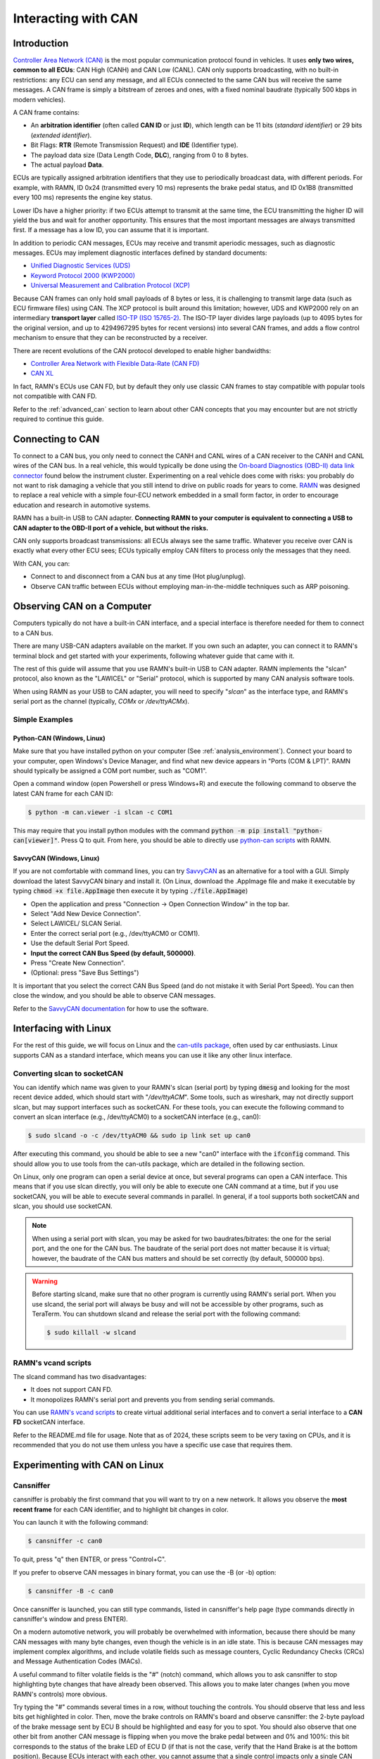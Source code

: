 Interacting with CAN
====================

Introduction
------------

`Controller Area Network (CAN) <https://en.wikipedia.org/wiki/CAN_bus>`_ is the most popular communication protocol found in vehicles.
It uses **only two wires, common to all ECUs**: CAN High (CANH) and CAN Low (CANL).
CAN only supports broadcasting, with no built-in restrictions: any ECU can send any message, and all ECUs connected to the same CAN bus will receive the same messages.
A CAN frame is simply a bitstream of zeroes and ones, with a fixed nominal baudrate (typically 500 kbps in modern vehicles).

A CAN frame contains:

- An **arbitration identifier** (often called **CAN ID** or just **ID**), which length can be 11 bits (*standard identifier*) or 29 bits (*extended identifier*).
- Bit Flags: **RTR** (Remote Transmission Request) and **IDE** (Identifier type).
- The payload data size (Data Length Code, **DLC**), ranging from 0 to 8 bytes.
- The actual payload **Data**.

ECUs are typically assigned arbitration identifiers that they use to periodically broadcast data, with different periods.
For example, with RAMN, ID 0x24 (transmitted every 10 ms) represents the brake pedal status, and ID 0x1B8 (transmitted every 100 ms) represents the engine key status.

Lower IDs have a higher priority: if two ECUs attempt to transmit at the same time, the ECU transmitting the higher ID will yield the bus and wait for another opportunity.
This ensures that the most important messages are always transmitted first.
If a message has a low ID, you can assume that it is important.

In addition to periodic CAN messages, ECUs may receive and transmit aperiodic messages, such as diagnostic messages.
ECUs may implement diagnostic interfaces defined by standard documents:

- `Unified Diagnostic Services (UDS) <https://en.wikipedia.org/wiki/Unified_Diagnostic_Services>`_
- `Keyword Protocol 2000 (KWP2000) <https://en.wikipedia.org/wiki/Keyword_Protocol_2000>`_
- `Universal Measurement and Calibration Protocol (XCP) <https://en.wikipedia.org/wiki/XCP_(protocol)>`_

Because CAN frames can only hold small payloads of 8 bytes or less, it is challenging to transmit large data (such as ECU firmware files) using CAN.
The XCP protocol is built around this limitation; however, UDS and KWP2000 rely on an intermediary **transport layer** called `ISO-TP (ISO 15765-2) <https://en.wikipedia.org/wiki/ISO_15765-2>`_.
The ISO-TP layer divides large payloads (up to 4095 bytes for the original version, and up to 4294967295 bytes for recent versions) into several CAN frames, and adds a flow control mechanism to ensure that they can be reconstructed by a receiver.

There are recent evolutions of the CAN protocol developed to enable higher bandwidths:

- `Controller Area Network with Flexible Data-Rate (CAN FD) <https://en.wikipedia.org/wiki/CAN_FD>`_
- `CAN XL <https://www.can-cia.org/can-knowledge/can/can-xl/>`_

In fact, RAMN's ECUs use CAN FD, but by default they only use classic CAN frames to stay compatible with popular tools not compatible with CAN FD.

Refer to the :ref:`advanced_can` section to learn about other CAN concepts that you may encounter but are not strictly required to continue this guide.

Connecting to CAN
-----------------

To connect to a CAN bus, you only need to connect the CANH and CANL wires of a CAN receiver to the CANH and CANL wires of the CAN bus.
In a real vehicle, this would typically be done using the `On-board Diagnostics (OBD-II) data link connector <https://en.wikipedia.org/wiki/Data_link_connector>`_ found below the instrument cluster.
Experimenting on a real vehicle does come with risks: you probably do not want to risk damaging a vehicle that you still intend to drive on public roads for years to come.
`RAMN <https://github.com/ToyotaInfoTech/RAMN>`_ was designed to replace a real vehicle with a simple four-ECU network embedded in a small form factor, in order to encourage education and research in automotive systems.

RAMN has a built-in USB to CAN adapter.
**Connecting RAMN to your computer is equivalent to connecting a USB to CAN adapter to the OBD-II port of a vehicle, but without the risks.**

CAN only supports broadcast transmissions: all ECUs always see the same traffic.
Whatever you receive over CAN is exactly what every other ECU sees; ECUs typically employ CAN filters to process only the messages that they need.

With CAN, you can:

- Connect to and disconnect from a CAN bus at any time (Hot plug/unplug).
- Observe CAN traffic between ECUs without employing man-in-the-middle techniques such as ARP poisoning.

Observing CAN on a Computer
---------------------------

Computers typically do not have a built-in CAN interface, and a special interface is therefore needed for them to connect to a CAN bus.

There are many USB-CAN adapters available on the market.
If you own such an adapter, you can connect it to RAMN's terminal block and get started with your experiments, following whatever guide that came with it.

The rest of this guide will assume that you use RAMN's built-in USB to CAN adapter.
RAMN implements the "slcan" protocol, also known as the "LAWICEL" or "Serial" protocol, which is supported by many CAN analysis software tools.

When using RAMN as your USB to CAN adapter, you will need to specify "*slcan*" as the interface type, and RAMN's serial port as the channel (typically, *COMx* or */dev/ttyACMx*).

Simple Examples
^^^^^^^^^^^^^^^

Python-CAN (Windows, Linux)
"""""""""""""""""""""""""""

Make sure that you have installed python on your computer (See :ref:`analysis_environment`).
Connect your board to your computer, open Windows's Device Manager, and find what new device appears in "Ports (COM & LPT)".
RAMN should typically be assigned a COM port number, such as "COM1".

Open a command window (open Powershell or press Windows+R) and execute the following command to observe the latest CAN frame for each CAN ID:

.. code-block:: bash

    $ python -m can.viewer -i slcan -c COM1

.. image:: img/pythonCAN_RAMN.png
   :align: center

This may require that you install python modules with the command :code:`python -m pip install "python-can[viewer]"`.
Press Q to quit. From here, you should be able to directly use `python-can scripts <https://python-can.readthedocs.io/en/stable/scripts.html>`_ with RAMN.

SavvyCAN (Windows, Linux)
"""""""""""""""""""""""""

If you are not comfortable with command lines, you can try `SavvyCAN <https://www.savvycan.com/>`_ as an alternative for a tool with a GUI.
Simply download the latest SavvyCAN binary and install it.
(On Linux, download the .AppImage file and make it executable by typing :code:`chmod +x file.AppImage` then execute it by typing :code:`./file.AppImage`)

- Open the application and press "Connection -> Open Connection Window" in the top bar.
- Select "Add New Device Connection".
- Select LAWICEL/ SLCAN Serial.
- Enter the correct serial port (e.g., /dev/ttyACM0 or COM1).
- Use the default Serial Port Speed.
- **Input the correct CAN Bus Speed (by default, 500000)**.
- Press "Create New Connection".
- (Optional: press "Save Bus Settings")

.. image:: img/savvyCAN_settings.png
   :align: center

It is important that you select the correct CAN Bus Speed (and do not mistake it with Serial Port Speed).
You can then close the window, and you should be able to observe CAN messages.

.. image:: img/savvyCAN_RAMN.png
   :align: center

Refer to the `SavvyCAN documentation <https://www.savvycan.com/docs/>`_ for how to use the software.

Interfacing with Linux
----------------------

For the rest of this guide, we will focus on Linux and the `can-utils package <https://github.com/linux-can/can-utils>`_, often used by car enthusiasts.
Linux supports CAN as a standard interface, which means you can use it like any other linux interface.

Converting slcan to socketCAN
^^^^^^^^^^^^^^^^^^^^^^^^^^^^^

You can identify which name was given to your RAMN's slcan (serial port) by typing :code:`dmesg` and looking for the most recent device added, which should start with "*/dev/ttyACM*".
Some tools, such as wireshark, may not directly support slcan, but may support interfaces such as socketCAN.
For these tools, you can execute the following command to convert an slcan interface (e.g., /dev/ttyACM0) to a socketCAN interface (e.g., can0):

.. code-block:: bash

    $ sudo slcand -o -c /dev/ttyACM0 && sudo ip link set up can0

After executing this command, you should be able to see a new "can0" interface with the :code:`ifconfig` command.
This should allow you to use tools from the can-utils package, which are detailed in the following section.

On Linux, only one program can open a serial device at once, but several programs can open a CAN interface.
This means that if you use slcan directly, you will only be able to execute one CAN command at a time, but if you use socketCAN, you will be able to execute several commands in parallel.
In general, if a tool supports both socketCAN and slcan, you should use socketCAN.

.. note::
    When using a serial port with slcan, you may be asked for two baudrates/bitrates: the one for the serial port, and the one for the CAN bus.
    The baudrate of the serial port does not matter because it is virtual; however, the baudrate of the CAN bus matters and should be set correctly (by default, 500000 bps).

.. warning::
    Before starting slcand, make sure that no other program is currently using RAMN's serial port.
    When you use slcand, the serial port will always be busy and will not be accessible by other programs, such as TeraTerm.
    You can shutdown slcand and release the serial port with the following command:

    .. code-block:: bash

        $ sudo killall -w slcand

RAMN's vcand scripts
^^^^^^^^^^^^^^^^^^^^

The slcand command has two disadvantages:

- It does not support CAN FD.
- It monopolizes RAMN's serial port and prevents you from sending serial commands.

You can use `RAMN's vcand scripts <https://github.com/ToyotaInfoTech/RAMN/tree/main/scripts/vcand>`_ to create virtual additional serial interfaces and to convert a serial interface to a **CAN FD** socketCAN interface.

Refer to the README.md file for usage.
Note that as of 2024, these scripts seem to be very taxing on CPUs, and it is recommended that you do not use them unless you have a specific use case that requires them.

Experimenting with CAN on Linux
-------------------------------


Cansniffer
^^^^^^^^^^

cansniffer is probably the first command that you will want to try on a new network.
It allows you observe the **most recent frame** for each CAN identifier, and to highlight bit changes in color.

You can launch it with the following command:

.. code-block:: bash

    $ cansniffer -c can0

.. image:: img/cansniffer_RAMN.png
   :align: center

To quit, press "q" then ENTER, or press "Control+C".

If you prefer to observe CAN messages in binary format, you can use the -B (or -b) option:

.. code-block:: bash

    $ cansniffer -B -c can0

.. image:: img/cansniffer_RAMN2.png
   :align: center


Once cansniffer is launched, you can still type commands, listed in cansniffer's help page (type commands directly in cansniffer's window and press ENTER).

On a modern automotive network, you will probably be overwhelmed with information, because there should be many CAN messages with many byte changes, even though the vehicle is in an idle state.
This is because CAN messages may implement complex algorithms, and include volatile fields such as message counters, Cyclic Redundancy Checks (CRCs) and Message Authentication Codes (MACs).

A useful command to filter volatile fields is the "#" (notch) command, which allows you to ask cansniffer to stop highlighting byte changes that have already been observed.
This allows you to make later changes (when you move RAMN's controls) more obvious.

Try typing the "#" commands several times in a row, without touching the controls.
You should observe that less and less bits get highlighted in color.
Then, move the brake controls on RAMN's board and observe cansniffer: the 2-byte payload of the brake message sent by ECU B should be highlighted and easy for you to spot.
You should also observe that one other bit from another CAN message is flipping when you move the brake pedal between and 0% and 100%: this bit corresponds to the status of the brake LED of ECU D (if that is not the case, verify that the Hand Brake is at the bottom position).
Because ECUs interact with each other, you cannot assume that a single control impacts only a single CAN message, and identifying the purpose of CAN messages can be tricky.

.. note::
    - For analog controls, you may observe that the last bits are changing even when the controls are not moved. This is caused by the analog noise of the sensors.
    - Integers may be represented with the Big Endian or Little Endian format. RAMN relies on ARM microcontrollers, which use Little Endian. This means that a payload may appear in the "wrong order" on cansniffer: for example, a value of 0x0FFF may appear as 0xF0FF.

If you want to filter out some messages from cansniffer, you can use the "-" command (e.g., "-024" to hide message 0x024).
You can also use the "n" command to filter all messages, then use the "+" command to add a message to observe (e.g., "+024" to only show message 0x024).
Use the "a" command to display all messages again.


Candump
^^^^^^^

Although cansniffer is a great tool to have an overview of a CAN bus traffic, it only displays the latest frame for each identifier.
To observe all CAN frames, in the same order in which they appeared, you can use candump instead.

.. code-block:: bash

    $ candump can0

Press Control+C to exit. You can use the -tz option to add timestamps, and the -a option to add ASCII output.

.. image:: img/candump_RAMN.png
   :align: center

Not all messages have the same period, so you will observe some messages more frequently than others.
There are two main use cases for candump:

- To record a CAN traffic, for example to analyze it later offline (e.g., if you must share your RAMN board with someone else).
- To analyze the flow of specific CAN messages.

To record a CAN traffic to a file, you can use the -l option:

.. code-block:: bash

    $ candump -l can0

This will record the CAN traffic to a file, with an auto-generated name. If you want to specify the file name, use -f <filename> instead.

On a real network, you will probably observe so many frames that the output of candump will be too much to process.
Typically, you will want to identify interesting identifiers using cansniffer, then analyze them further with candump using filters.
Refer to the :ref:`can_filters` section for more information about filters.

You can apply a filter in candump by adding ",<value>:<mask>" after the interface name, with values in hexadecimal. For example:

.. code-block:: bash

    $ candump can0,1BB:7FF

You should observe on RAMN that although the output of candump is overwhelming, the output of the command above is not.
You can add several filters to candump, for example to observe IDs 0x1BB and ID 0x1D3, use:

.. code-block:: bash

    $ candump can0,1BB:7FF,1D3:7FF

This can be useful to identify relationships between CAN messages, for example:
place the brake pedal at zero, and the Hand Brake at the bottom position. This should ensure that the brake LED is OFF.
When you move the Hand Brake switch, you should observe that the brake LED lights up.
You can observe on cansniffer that two CAN IDs (0x1BB and 0x1D3) have a payload that changes as a result.
Because the LED and the switch are located on different ECUs, you can infer that one CAN message probably indicates the status of the brake LED and the other indicates the status of the switch, but
you do not know which one is which, because they appear to change simultaneously in cansniffer.

If you use the command above while moving the switch, you can observe that 0x1D3 changes value before 0x1BB does,
allowing you to deduce that 0x1D3 represents the value of the switch and 0x1BB represents the status of LEDs (which changes as a consequence of the reception of message 0x1D3).

.. image:: img/candump_RAMN2.png
   :align: center


Cansend
^^^^^^^

Cansend allows you to send CAN messages, using a CAN ID and a payload as arguments (in hexadecimal).

For example, to send a message with CAN ID 0x123 and a one-byte payload of 0xFF, use:

.. code-block:: bash

    $ cansend can0 123#FF

Using cansend, you can for example test the theory that 0x1BB represents the LEDs status and 0x1D3 represents the hand brake switch status.
Record a message from 1BB when the Hand Brake is at the ON position (top position), then move the Hand Brake to the OFF position (bottom position).
Make sure the brake pedal is at 0% and does not interfere with the brake LED.

You can replay a CAN message (in this example, with payload 07008A756501D87F) using cansend:

.. code-block:: bash

    $ cansend can0 1bb#07008A756501D87F

By sending this message, you are telling all ECUs "the brake LED is on", but that in itself does not turn the LED on.
However, if you record a message with CAN ID 0x1D3 when the hand brake is ON and send it again when the hand brake is off, you should observe that the brake LED briefly lights up:

.. code-block:: bash

    $ cansend can0 1d3#01008A754AC9B735

This is because this message says "The Hand Brake switch is ON", which itself causes ECU D to light up the brake LED.
However, it only lights up temporary because ECU B is still transmitting messages (telling ECUs that the Hand Brake switch is OFF), immediately overwriting whatever value you have sent.

You can use simple bash scripts to automate some transmissions, for example, if you want to send a message 100 times in a row:

.. code-block:: bash

    $ for i in {1..1000}; do cansend can0 1d3#01008A754AC9B735; done

Or if you want to flood the CAN bus with the same message for 2 seconds:

.. code-block:: bash

    $ timeout 2s bash -c 'while [ $SECONDS -lt 10 ]; do cansend can0 1d3#01008A754AC9B735; done'

.. warning::
    If you send CAN messages normally transmitted by another ECU, and that other ECU is still actively transmitting, you may generate CAN errors.
    If you cause too many errors, you may force ECUs to disconnect from the CAN bus (See :ref:`can_errors`).
    By default, only a power reset will let ECUs reconnect, but you can configure RAMN's ECUs to auto-reconnect.


You can also use cansend to send messages with the RTR bit flag set, using *"<can id>#R<dlc>"* as its argument.
RAMN's ECU B, C, and D will answer to CAN RTR frames with IDs 0x701, 0x702, and 0x703 (respectively) with their hardware serial number.

You can display these messages in candump with:

.. code-block:: bash

    $ candump can0,700:7f0 -a

And, in another terminal, you can send the RTR frames:

.. code-block:: bash

    $ cansend can0 701#R8
    $ cansend can0 702#R8
    $ cansend can0 703#R8

Which should yield the following result:

.. image:: img/candump_RAMN_RTR.png
   :align: center


Canplayer
^^^^^^^^^

You can "replay files" (i.e., send all CAN messages observed in a log file) generated by candump using canplayer.
You need to specify two interfaces as arguments: the interface from which you want to read messages in the file, and the interface on which you want to send the same messages.
Typically, you will want to use the same:

.. code-block:: bash

    $ canplayer -I <file> can0=can0

Here, we specify can0=can0 because we want to read messages on interface can0 (in the file) and replay them on can0 (actual hardware).

Canplayer is useful when you want to repeat a specific sequence of CAN messages, for example to repeat a UDS command that is fragmented in many CAN messages.
Canplayer is also useful when you want to isolate an ECU from the CAN bus on which it is normally connected.
Many ECUs will go to sleep if they do not detect normal CAN traffic, so using canplayer in an infinite loop ("-l i" option) can prevent it:

.. code-block:: bash

    $ canplayer -I <file> -l i can0=can0

Modern ECUs may not react well to canplayer because they have a message authentication mechanism preventing ECUs from accepting replayed messages.


Wireshark (Linux)
^^^^^^^^^^^^^^^^^

If you are familiar with wireshark, you can launch it and directly observe your socketCAN interface (e.g., you can directly open can0).
You should be able to apply usual Wireshark filters, and Wireshark should be able to parse complex CAN traffic such as UDS commands.

.. image:: img/wireshark_RAMN.png
   :align: center


.. _advanced_can:

(Slightly) Advanced CAN concepts
--------------------------------

CAN Bus Termination
^^^^^^^^^^^^^^^^^^^

For `impedance matching <https://en.wikipedia.org/wiki/Impedance_matching>`_,
CAN requires that two resistors of 120 ohm be connected between each end of the CANH and CANL wires (which are common to all ECUs).
These resistors are present on RAMN, so if you use an external tool, make sure that it does not have termination resistors (usually by removing a jumper, or flipping a switch).

Dominant and Recessive Bits
^^^^^^^^^^^^^^^^^^^^^^^^^^^

CAN only requires two wires: CANH and CANL, common to all ECUs.
To transmit a "zero" bit, a CAN transceiver generates a voltage difference of 2V between CANH and CANL (**dominant bit**).
To transmit a "one" bit, a CAN transceiver does nothing (**recessive bit**), which results in a 0V voltage difference between CANH and CANL.

If two transceivers attempt to transmit simultaneously a different bit, that bit will have the value of the dominant bit, which is 0.

Flags and Other CAN Bus Fields
^^^^^^^^^^^^^^^^^^^^^^^^^^^^^^

The CAN ID and the payload are the most important fields of a CAN frame, but other fields are present:

- The Start of Frame (SOF) bit is the first bit of every CAN frame. It is used to synchronize receivers.
- The Remote Transmission Request (RTR) bit is a bit to request the transmission of a specific CAN ID. It is however not used in practice.
- The Identifier Extension Bit (IDE) bit specifies whether the identifier size is 11 bits or 29 bits.
- The Data Length Code (DLC) field specifies the size of the payload. It is a 4-bit field and can therefore range from 0 to 15, but only CAN FD supports payloads larger than 8.
- The Cyclic Redundancy Check (CRC) bits are used to verify the integrity of the frame.
- The Acknowledgment bits are used **by receivers** to signal that a CAN frame was correctly received.
- The End of Frame (EOF) and InterFrame Spacing (IFS) fields are a period of silence after Acknowledgment.

These fields sometimes have delimiters and reserved bits around them.

Bit Stuffing
^^^^^^^^^^^^

CAN frames are transmitted as a bitstream with a nominal bitrate.
To ensure that enough voltage transitions, necessary for clock synchronization, are observed on the CAN bus, CAN employs a bit stuffing mechanism:

- If a frame has five successive 0, a 1 must be inserted after the 5th bit.
- If a frame has five successive 1, a 0 must be inserted after the 5th bit.

For example, if a CAN controller wants to send the identifier 0x3E0 (0001111100000 in binary), the bitsteam of the identifier would be 00011111\ **0**\ 00000\ **1**.

Bit stuffing and destuffing are done in hardware, so unless you watch CAN voltages with a logic analyzer, you will not be aware of bit stuffing.
Bit stuffing does not apply to the fields after the CRC.

.. _can_errors:

Error Frames and Bus Off
^^^^^^^^^^^^^^^^^^^^^^^^

If something is wrong with a CAN frame (wrong bit stuffing, wrong CRC, etc...), that problem will be detected by ECUs on the bus.

The default behavior of ECUs is to assume "I am correct and the CAN bus is wrong" and destroy the current CAN frame for everyone ("Error active").
Concretely, if an ECU detects an error, it immediately signals it by transmitting an Error Frame, which consists of six consecutive dominant bits (zeroes).
Because these bits are dominant, they necessarily overwrite whatever transmission is ongoing, and because six successive zeroes are a violation of bit stuffing, it ensures that all other ECUs (that may not be aware of the error) also detect an error.

ECUs have internal counters that they increase when they detect errors, and decrease when they detect a valid frame.
If these counters reach a certain threshold, they start to assume "I may be the cause of CAN errors" and stop destroying frames with active Error Frames (they become "Error passive").

If errors continue, the ECU will consider that it should enter the "bus off" state, and disconnect from the CAN bus.
You will encounter bus off problems if you set the wrong baudrate for your CAN receiver.

Follow `this link <https://www.csselectronics.com/pages/can-bus-errors-intro-tutorial>`_ to learn more about CAN Errors. Errors defined by the CAN protocol are:

- **Bit Error**: (transmitter only) an ECU attempted to transmit a bit, but a different bit was observed on the bus.
- **Stuff Error**: bit stuffing was not done correctly.
- **CRC Error**: CRC did not match the expected value.
- **Form Error**: a fixed bit did not have the expected value (e.g., ECU observed a zero for the first EOF bit, but that bit is always supposed to be a one).
- **Acknowledgment error**: (transmitter only) the ACK bit was not observed as dominant (nobody acknowledged). See the section below for details.

Similar to Error Frames are **Overload Frames**. They have the same form as Error Frames, however they do not increment the error counters.
They can only be sent during the transmission of the IFS field (the "intermission"), either because an ECU wants extra time to process a frame, or because an ECU detected a violation of the intermission by another ECU.

Acknowledgment
^^^^^^^^^^^^^^

CAN frames have an "ACK" bit, which is always dominant, and which must be transmitted by all **receivers** to confirm that they received the frame correctly.
It is important to note that this bit (and this bit only) is **transmitted by receivers (plural)**, not the transmitter of the frame.

The ACK bit must always be sent by receivers, even if they have filters activated and they do not care about the frame that they just received.

Some CAN controller have a listen-only mode, which typically will not acknowledge frames.
A consequence of the acknowledgement mechanism is that a CAN bus must always have **at least two active ECUs**.

.. _can_filters:

CAN Filters
^^^^^^^^^^^

Because the CAN protocol only allows broadcasting frames, ECUs are overloaded with messages that they do not need.
As a result, CAN controllers often have many options to set up various CAN filters, to only receive message with identifiers that they care about.

Modern microcontrollers accept various filter types, but traditionally a filter is defined with a **value** and a **mask**.
Tools such as candump accept filters in the format "<value>:<mask>".
The **mask** indicates which bits of the identifier you care about (1 means you care, 0 means you do not), and the **value** indicates what those bits should be (either 0 or 1).

Let us consider the case of an acceptance filter for standard identifiers, which are 11 bits long.
Both the mask and value are the same length as the identifiers.

A mask of 0x7FF would be 11111111111 in binary, and would indicate that you care about **all the bits** in the identifier.
As a result, the CAN filter will only accept messages for which the identifier is exactly the same as the value.
For example, filter "1BB:7FF" used with candump will only display CAN messages with ID 0x1BB.

.. code-block:: text

    value: 00110111011 (0x1BB)
    mask:  11111111111 (0x000)
    ---------------------
    ID:    00110111011 (0x1BB only)

A mask of 0x000 would be 00000000000 in binary, and would indicate that you care about **none of the bits** in the identifier.
This means that the CAN filter will accept every identifier (CAN controllers may require different filters for extended and standard identifiers, so you may still be rejecting extended identifiers).

if you start candump with the filter "1BB:000", it will display all IDs - the 1BB does not have any impact here, because the mask says that none of the bit matters.
This mask is identical to "000:000" and "FFF:000".

.. code-block:: text

    value: 00110111011 (0x1BB)
    mask:  00000000000 (0x000)
    ---------------------
    ID:    ??????????? (any)


Masks do not have to be either 0x000 or 0x7FF, you can use them to specify more advanced conditions.

For example, you can use 001:001 (care about only the last bit, which should be 1) to only show odd identifiers, or 000:001 (care about only the last bit, which should be 0) to only show even identifiers.

.. code-block:: text

    value: 00000000001 (0x001)
    mask:  00000000001 (0x001)
    ---------------------
    ID:    ??????????1 (any value ending with 1)

.. code-block:: text

    value: 00000000000 (0x000)
    mask:  00000000001 (0x001)
    ---------------------
    ID:    ??????????0 (any value ending with 0)

To specify a range, you can use a mask that starts with 1s and ends with 0s. One common filter that you will want to remember is 7e0:7F0.
This filter indicates that you want to display can IDs ranging from 0x7e0 to 0x7ef, which correspond to UDS diagnostic messages in RAMN.

.. code-block:: text

    value: 11111100000 (0x7e0)
    mask:  11111110000 (0x7f0)
    ---------------------
    ID:    1111110???? (any byte from 11111100000 to 11111101111, i.e., 0x7e0 to 0x7ef)

Bit Timings
^^^^^^^^^^^

A CAN bus has a single, fixed nominal baudrate, which is often 500 kbps in modern vehicles.
Most CAN tools will allow you to specify the baudrate of the CAN bus immediately, but others may ask you for concrete bit timings.

Theory
""""""

The CAN protocol divides a single bit into several **time quanta**.
A **time quantum** corresponds to the **period of the clock of the CAN controller**.
RAMN's CAN controllers use a clock of 40 MHz, therefore the associated time quantum is 25 ns.

CAN controller consider that a **bit** is the sum of **four segments**, each made of several time quanta:

- The Synchronization Segment.
- The Propagation Segment.
- The Phase Buffer Segment 1.
- The Phase Buffer Segment 2.

ECUs all rely on different clocks, which are imperfect and slightly desynchronized.
CAN controllers can adjust the length of a CAN frame bit by adjusting the length of Phase Buffer Segment 1 and Phase Buffer Segment 2 dynamically.
The Synchronization Jump Width (SJW) parameters specify how wide these adjustments can be.

The sample point corresponds to the end of phase buffer segment 1 and the start of phase buffer segment 2.
It is the point in time where the CAN signal voltage is physically observed by the CAN receiver.
If it is too early, you risk reading the voltage before it has stabilized (e.g., because of `ringing <https://en.wikipedia.org/wiki/Ringing_(signal)>`_).
If it is too late, you risk reading the next bit.
The sample point is typically recommended to be between 75% and 90%.

Practice
""""""""

The synchronization segment is always one time quantum long.
In practice, the propagation segment and phase Buffer Segment 1 are often merged into a single segment.
Therefore, STM32 CAN controllers (and any CAN controller in general) will ask you for two values that decide the baudrate:

- TSEG1: size of the propagation segment + phase buffer 1 segment.
- TSEG2: size of the phase buffer 2 segment.

You need to select TSEG1 and TSEG2 so that:

.. math::

    Multiplier = 1 + T_{SEG1} + T_{SEG2}

where multiplier is the ratio between your CAN bit time and your CAN controller time quantum.

For example, if your CAN controller has a clock of 40 MHz (time quantum of 25 nanoseconds) and you want a CAN baudrate of 500 kbps (bit time of 2 microseconds),
your multiplier is:

.. math::

    Multiplier = {\frac{40000000 Hz}{500000 Hz} = \frac{2 \mu s}{25 ns} = 80}

Therefore, you can select any TSEG1 and TSEG2 as long as:

.. math::

     {T_{SEG1} + T_{SEG2} = Multiplier - 1 = 79}

RAMN uses TSEG1 = 60 and TSEG2 = 19. The sample point is therefore located at 76% (60 + 1 divided by 80).
However, it could use other pairs, e.g., TSEG1 = 69 and TSEG = 10, and it would still have the exact same baudrate.

For the SJW value, start with the lowest value and increase it if you encounter CAN errors.


CAN FD
^^^^^^

`Controller Area Network with Flexible Data-Rate (CAN FD) <https://en.wikipedia.org/wiki/CAN_FD>`_ is a recent evolution of CAN that allows for higher bandwidths.
RAMN is compatible with CAN FD. This section summarizes the minimum you should know when using CAN FD instead of CAN.

Although CAN FD controllers understand and can transmit classic CAN frames, **classic CAN controllers do not understand CAN FD frames and will therefore destroy them**.
If you want to transmit a CAN FD frame, you need to ensure that all ECUs on the bus are compatible with CAN FD (which is the case for RAMN by default).

CAN FD allows for a maximum payload of 64 bytes. The DLC field size (4 bits) is unchanged, and DLCs above 8 represent specific sizes:

- DLC of 9 means the payload size is 12.
- DLC of 10 means the payload size is 16.
- DLC of 11 means the payload size is 20.
- DLC of 12 means the payload size is 24.
- DLC of 13 means the payload size is 32.
- DLC of 14 means the payload size is 48.
- DLC of 15 means the payload size is 64.

CAN FD introduces "bit rate switching": CAN controllers can increase the baudrate (i.e., shorten the bit time) when transmitting data.
Bit rate switching happens when the Bit Rate Switch (BRS) flag is set.
Therefore, CAN FD controllers will ask for two different sets of bit timings: "Nominal" and "Data".

CAN FD adds an "Error State Indicator" bit flag in CAN FD frames, which is used to specify whether the transmitter of the frame is currently in active or passive error mode (See :ref:`can_errors`).

There is no RTR flag in CAN FD.




